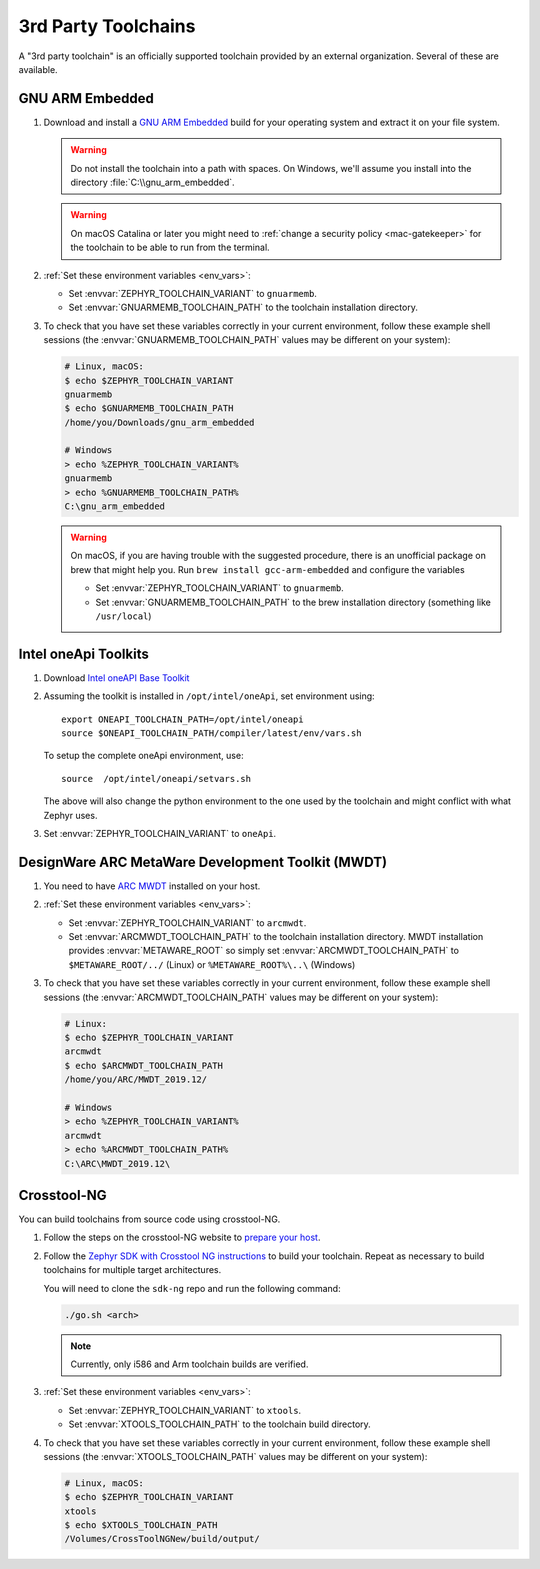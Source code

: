 .. _third_party_x_compilers:

3rd Party Toolchains
####################

A "3rd party toolchain" is an officially supported toolchain provided by an
external organization. Several of these are available.

.. _toolchain_gnuarmemb:

GNU ARM Embedded
****************

#. Download and install a `GNU ARM Embedded`_ build for your operating system
   and extract it on your file system.

   .. warning::

      Do not install the toolchain into a path with spaces. On
      Windows, we'll assume you install into the directory
      :file:`C:\\gnu_arm_embedded`.

   .. warning::

      On macOS Catalina or later you might need to :ref:`change a security
      policy <mac-gatekeeper>` for the toolchain to be able to run from the
      terminal.

#. :ref:`Set these environment variables <env_vars>`:

   - Set :envvar:`ZEPHYR_TOOLCHAIN_VARIANT` to ``gnuarmemb``.
   - Set :envvar:`GNUARMEMB_TOOLCHAIN_PATH` to the toolchain installation
     directory.

#. To check that you have set these variables correctly in your current
   environment, follow these example shell sessions (the
   :envvar:`GNUARMEMB_TOOLCHAIN_PATH` values may be different on your system):

   .. code-block:: console

      # Linux, macOS:
      $ echo $ZEPHYR_TOOLCHAIN_VARIANT
      gnuarmemb
      $ echo $GNUARMEMB_TOOLCHAIN_PATH
      /home/you/Downloads/gnu_arm_embedded

      # Windows
      > echo %ZEPHYR_TOOLCHAIN_VARIANT%
      gnuarmemb
      > echo %GNUARMEMB_TOOLCHAIN_PATH%
      C:\gnu_arm_embedded

   .. warning::

      On macOS, if you are having trouble with the suggested procedure, there is an unofficial package on brew that might help you.
      Run ``brew install gcc-arm-embedded`` and configure the variables

      - Set :envvar:`ZEPHYR_TOOLCHAIN_VARIANT` to ``gnuarmemb``.
      - Set :envvar:`GNUARMEMB_TOOLCHAIN_PATH` to the brew installation directory (something like ``/usr/local``)

Intel oneApi Toolkits
*********************

#. Download `Intel oneAPI Base Toolkit
   <https://software.intel.com/content/www/us/en/develop/tools/oneapi/all-toolkits.html>`_

#. Assuming the toolkit is installed in ``/opt/intel/oneApi``, set environment
   using::

        export ONEAPI_TOOLCHAIN_PATH=/opt/intel/oneapi
        source $ONEAPI_TOOLCHAIN_PATH/compiler/latest/env/vars.sh

   To setup the complete oneApi environment, use::

        source  /opt/intel/oneapi/setvars.sh

   The above will also change the python environment to the one used by the
   toolchain and might conflict with what Zephyr uses.

#. Set :envvar:`ZEPHYR_TOOLCHAIN_VARIANT` to ``oneApi``.

DesignWare ARC MetaWare Development Toolkit (MWDT)
**************************************************

#. You need to have `ARC MWDT
   <https://www.synopsys.com/dw/ipdir.php?ds=sw_metaware>`_ installed on your
   host.

#. :ref:`Set these environment variables <env_vars>`:

   - Set :envvar:`ZEPHYR_TOOLCHAIN_VARIANT` to ``arcmwdt``.
   - Set :envvar:`ARCMWDT_TOOLCHAIN_PATH` to the toolchain installation
     directory. MWDT installation provides :envvar:`METAWARE_ROOT` so simply set
     :envvar:`ARCMWDT_TOOLCHAIN_PATH` to ``$METAWARE_ROOT/../`` (Linux)
     or ``%METAWARE_ROOT%\..\`` (Windows)

#. To check that you have set these variables correctly in your current
   environment, follow these example shell sessions (the
   :envvar:`ARCMWDT_TOOLCHAIN_PATH` values may be different on your system):

   .. code-block:: console

      # Linux:
      $ echo $ZEPHYR_TOOLCHAIN_VARIANT
      arcmwdt
      $ echo $ARCMWDT_TOOLCHAIN_PATH
      /home/you/ARC/MWDT_2019.12/

      # Windows
      > echo %ZEPHYR_TOOLCHAIN_VARIANT%
      arcmwdt
      > echo %ARCMWDT_TOOLCHAIN_PATH%
      C:\ARC\MWDT_2019.12\

Crosstool-NG
************

You can build toolchains from source code using crosstool-NG.

#. Follow the steps on the crosstool-NG website to `prepare your host
   <http://crosstool-ng.github.io/docs/os-setup/>`_.

#. Follow the `Zephyr SDK with Crosstool NG instructions
   <https://github.com/zephyrproject-rtos/sdk-ng/blob/master/README.md>`_ to
   build your toolchain. Repeat as necessary to build toolchains for multiple
   target architectures.

   You will need to clone the ``sdk-ng`` repo and run the following command:

   .. code-block:: console

      ./go.sh <arch>

   .. note::

      Currently, only i586 and Arm toolchain builds are verified.

#. :ref:`Set these environment variables <env_vars>`:

   - Set :envvar:`ZEPHYR_TOOLCHAIN_VARIANT` to ``xtools``.
   - Set :envvar:`XTOOLS_TOOLCHAIN_PATH` to the toolchain build directory.

#. To check that you have set these variables correctly in your current
   environment, follow these example shell sessions (the
   :envvar:`XTOOLS_TOOLCHAIN_PATH` values may be different on your system):

   .. code-block:: console

      # Linux, macOS:
      $ echo $ZEPHYR_TOOLCHAIN_VARIANT
      xtools
      $ echo $XTOOLS_TOOLCHAIN_PATH
      /Volumes/CrossToolNGNew/build/output/

.. _GNU ARM Embedded: https://developer.arm.com/open-source/gnu-toolchain/gnu-rm
.. _crosstool-ng site: http://crosstool-ng.org

